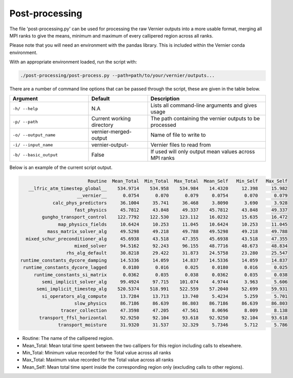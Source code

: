 .. -----------------------------------------------------------------------------
     (c) Crown copyright 2025 Met Office. All rights reserved.
     The file LICENCE, distributed with this code, contains details of the terms
     under which the code may be used.
   -----------------------------------------------------------------------------

Post-processing
---------------

The file 'post-processing.py' can be used for processing the raw Vernier outputs 
into a more usable format, merging all MPI ranks to give the means, minimum and
maximum of every callipered region across all ranks.


Please note that you will need an environment with the pandas library. This is 
included within the Vernier conda environment.

.. dropdown:: ``Creating/ loading conda environments in Bash``

  .. code-block:: shell

    conda env create -f ./etc/conda/vernier-env.yml
    conda activate vernier-env

With an appropriate environment loaded, run the script with:

.. code-block:: shell

    ./post-processing/post-process.py --path=path/to/your/vernier/outputs...

There are a number of command line options that can be passed through the
script, these are given in the table below.

..  list-table::
    :widths: 20 15 30
    :header-rows: 1

    * - Argument
      - Default
      - Description
    * - ``-h/ --help``
      - N.A
      - Lists all command-line arguments and gives usage
    * - ``-p/ --path``
      - Current working directory
      - The path containing the vernier outputs to be processed
    * - ``-o/ --output_name``
      - vernier-merged-output
      - Name of file to write to
    * - ``-i/ --input_name``
      - vernier-output-
      - Vernier files to read from
    * - ``-b/ --basic_output``
      - False
      - If used will only output mean values across MPI ranks

Below is an example of the current script output.

.. code-block:: text

                           Routine  Mean_Total  Min_Total  Max_Total  Mean_Self   Min_Self   Max_Self
     __lfric_atm_timestep_global__    534.9714    534.958    534.984    14.4320     12.398     15.982
                       __vernier__      0.0754      0.070      0.079     0.0754      0.070      0.079
              calc_phys_predictors     36.1004     35.741     36.468     3.8090      3.690      3.928
                      fast_physics     45.7812     43.848     49.337    45.7812     43.848     49.337
          gungho_transport_control    122.7792    122.530    123.112    16.0232     15.635     16.472
                map_physics_fields     10.6424     10.253     11.045    10.6424     10.253     11.045
            mass_matrix_solver_alg     49.5298     49.218     49.788    49.5298     49.218     49.788
    mixed_schur_preconditioner_alg     45.6938     43.518     47.355    45.6938     43.518     47.355
                      mixed_solver     94.5162     92.243     96.155    48.7716     48.673     48.834
                   rhs_alg_default     30.8218     29.422     31.873    24.5758     23.280     25.547
  runtime_constants_dycore_damping     14.5336     14.059     14.837    14.5336     14.059     14.837
   runtime_constants_dycore_lagged      0.0180      0.016      0.025     0.0180      0.016      0.025
       runtime_constants_si_matrix      0.0362      0.035      0.038     0.0362      0.035      0.038
          semi_implicit_solver_alg     99.4924     97.715    101.074     4.9744      3.963      5.606
        semi_implicit_timestep_alg    520.5374    518.991    522.559    57.2040     52.699     59.931
          si_operators_alg_compute     13.7284     13.713     13.740     5.4234      5.259      5.701
                      slow_physics     86.7186     86.639     86.803    86.7186     86.639     86.803
                 tracer_collection     47.3598     47.205     47.561     8.0696      8.009      8.138
         transport_ffsl_horizontal     92.9250     92.104     93.618    92.9250     92.104     93.618
                transport_moisture     31.9320     31.537     32.329     5.7346      5.712      5.786

* Routine: The name of the callipered region.
* Mean_Total: Mean total time spent between the two callipers for this region including calls to elsewhere.
* Min_Total: Minimum value recorded for the Total value across all ranks
* Max_Total: Maximum value recorded for the Total value across all ranks
* Mean_Self: Mean total time spent inside the corresponding region only (excluding calls to other regions).


